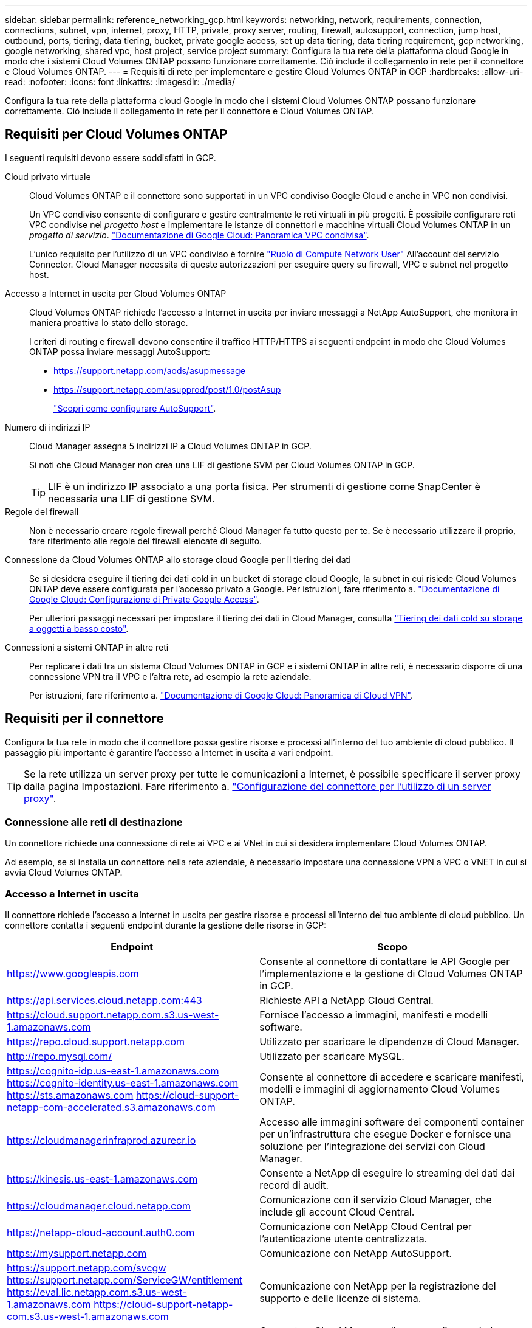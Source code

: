 ---
sidebar: sidebar 
permalink: reference_networking_gcp.html 
keywords: networking, network, requirements, connection, connections, subnet, vpn, internet, proxy, HTTP, private, proxy server, routing, firewall, autosupport, connection, jump host, outbound, ports, tiering, data tiering, bucket, private google access, set up data tiering, data tiering requirement, gcp networking, google networking, shared vpc, host project, service project 
summary: Configura la tua rete della piattaforma cloud Google in modo che i sistemi Cloud Volumes ONTAP possano funzionare correttamente. Ciò include il collegamento in rete per il connettore e Cloud Volumes ONTAP. 
---
= Requisiti di rete per implementare e gestire Cloud Volumes ONTAP in GCP
:hardbreaks:
:allow-uri-read: 
:nofooter: 
:icons: font
:linkattrs: 
:imagesdir: ./media/


[role="lead"]
Configura la tua rete della piattaforma cloud Google in modo che i sistemi Cloud Volumes ONTAP possano funzionare correttamente. Ciò include il collegamento in rete per il connettore e Cloud Volumes ONTAP.



== Requisiti per Cloud Volumes ONTAP

I seguenti requisiti devono essere soddisfatti in GCP.

Cloud privato virtuale:: Cloud Volumes ONTAP e il connettore sono supportati in un VPC condiviso Google Cloud e anche in VPC non condivisi.
+
--
Un VPC condiviso consente di configurare e gestire centralmente le reti virtuali in più progetti. È possibile configurare reti VPC condivise nel _progetto host_ e implementare le istanze di connettori e macchine virtuali Cloud Volumes ONTAP in un _progetto di servizio_. https://cloud.google.com/vpc/docs/shared-vpc["Documentazione di Google Cloud: Panoramica VPC condivisa"^].

L'unico requisito per l'utilizzo di un VPC condiviso è fornire https://cloud.google.com/compute/docs/access/iam#compute.networkUser["Ruolo di Compute Network User"^] All'account del servizio Connector. Cloud Manager necessita di queste autorizzazioni per eseguire query su firewall, VPC e subnet nel progetto host.

--
Accesso a Internet in uscita per Cloud Volumes ONTAP:: Cloud Volumes ONTAP richiede l'accesso a Internet in uscita per inviare messaggi a NetApp AutoSupport, che monitora in maniera proattiva lo stato dello storage.
+
--
I criteri di routing e firewall devono consentire il traffico HTTP/HTTPS ai seguenti endpoint in modo che Cloud Volumes ONTAP possa inviare messaggi AutoSupport:

* https://support.netapp.com/aods/asupmessage
* https://support.netapp.com/asupprod/post/1.0/postAsup
+
link:task_setting_up_ontap_cloud.html["Scopri come configurare AutoSupport"].



--
Numero di indirizzi IP:: Cloud Manager assegna 5 indirizzi IP a Cloud Volumes ONTAP in GCP.
+
--
Si noti che Cloud Manager non crea una LIF di gestione SVM per Cloud Volumes ONTAP in GCP.


TIP: LIF è un indirizzo IP associato a una porta fisica. Per strumenti di gestione come SnapCenter è necessaria una LIF di gestione SVM.

--
Regole del firewall:: Non è necessario creare regole firewall perché Cloud Manager fa tutto questo per te. Se è necessario utilizzare il proprio, fare riferimento alle regole del firewall elencate di seguito.
Connessione da Cloud Volumes ONTAP allo storage cloud Google per il tiering dei dati:: Se si desidera eseguire il tiering dei dati cold in un bucket di storage cloud Google, la subnet in cui risiede Cloud Volumes ONTAP deve essere configurata per l'accesso privato a Google. Per istruzioni, fare riferimento a. https://cloud.google.com/vpc/docs/configure-private-google-access["Documentazione di Google Cloud: Configurazione di Private Google Access"^].
+
--
Per ulteriori passaggi necessari per impostare il tiering dei dati in Cloud Manager, consulta link:task_tiering.html["Tiering dei dati cold su storage a oggetti a basso costo"].

--
Connessioni a sistemi ONTAP in altre reti:: Per replicare i dati tra un sistema Cloud Volumes ONTAP in GCP e i sistemi ONTAP in altre reti, è necessario disporre di una connessione VPN tra il VPC e l'altra rete, ad esempio la rete aziendale.
+
--
Per istruzioni, fare riferimento a. https://cloud.google.com/vpn/docs/concepts/overview["Documentazione di Google Cloud: Panoramica di Cloud VPN"^].

--




== Requisiti per il connettore

Configura la tua rete in modo che il connettore possa gestire risorse e processi all'interno del tuo ambiente di cloud pubblico. Il passaggio più importante è garantire l'accesso a Internet in uscita a vari endpoint.


TIP: Se la rete utilizza un server proxy per tutte le comunicazioni a Internet, è possibile specificare il server proxy dalla pagina Impostazioni. Fare riferimento a. link:task_configuring_proxy.html["Configurazione del connettore per l'utilizzo di un server proxy"].



=== Connessione alle reti di destinazione

Un connettore richiede una connessione di rete ai VPC e ai VNet in cui si desidera implementare Cloud Volumes ONTAP.

Ad esempio, se si installa un connettore nella rete aziendale, è necessario impostare una connessione VPN a VPC o VNET in cui si avvia Cloud Volumes ONTAP.



=== Accesso a Internet in uscita

Il connettore richiede l'accesso a Internet in uscita per gestire risorse e processi all'interno del tuo ambiente di cloud pubblico. Un connettore contatta i seguenti endpoint durante la gestione delle risorse in GCP:

[cols="43,57"]
|===
| Endpoint | Scopo 


| https://www.googleapis.com | Consente al connettore di contattare le API Google per l'implementazione e la gestione di Cloud Volumes ONTAP in GCP. 


| https://api.services.cloud.netapp.com:443 | Richieste API a NetApp Cloud Central. 


| https://cloud.support.netapp.com.s3.us-west-1.amazonaws.com | Fornisce l'accesso a immagini, manifesti e modelli software. 


| https://repo.cloud.support.netapp.com | Utilizzato per scaricare le dipendenze di Cloud Manager. 


| http://repo.mysql.com/ | Utilizzato per scaricare MySQL. 


| https://cognito-idp.us-east-1.amazonaws.com https://cognito-identity.us-east-1.amazonaws.com https://sts.amazonaws.com https://cloud-support-netapp-com-accelerated.s3.amazonaws.com | Consente al connettore di accedere e scaricare manifesti, modelli e immagini di aggiornamento Cloud Volumes ONTAP. 


| https://cloudmanagerinfraprod.azurecr.io | Accesso alle immagini software dei componenti container per un'infrastruttura che esegue Docker e fornisce una soluzione per l'integrazione dei servizi con Cloud Manager. 


| https://kinesis.us-east-1.amazonaws.com | Consente a NetApp di eseguire lo streaming dei dati dai record di audit. 


| https://cloudmanager.cloud.netapp.com | Comunicazione con il servizio Cloud Manager, che include gli account Cloud Central. 


| https://netapp-cloud-account.auth0.com | Comunicazione con NetApp Cloud Central per l'autenticazione utente centralizzata. 


| https://mysupport.netapp.com | Comunicazione con NetApp AutoSupport. 


| https://support.netapp.com/svcgw https://support.netapp.com/ServiceGW/entitlement https://eval.lic.netapp.com.s3.us-west-1.amazonaws.com https://cloud-support-netapp-com.s3.us-west-1.amazonaws.com | Comunicazione con NetApp per la registrazione del supporto e delle licenze di sistema. 


| https://ipa-signer.cloudmanager.netapp.com | Consente a Cloud Manager di generare licenze (ad esempio, una licenza FlexCache per Cloud Volumes ONTAP) 


| https://packages.cloud.google.com/yum https://github.com/NetApp/trident/releases/download/ | Necessario per connettere i sistemi Cloud Volumes ONTAP a un cluster Kubernetes. Gli endpoint consentono l'installazione di NetApp Trident. 


 a| 
Varie sedi di terze parti, ad esempio:

* https://repo1.maven.org/maven2
* https://oss.sonatype.org/content/repositories
* https://repo.typesafe.org


Le sedi di terze parti sono soggette a modifiche.
| Durante gli aggiornamenti, Cloud Manager scarica i pacchetti più recenti per le dipendenze di terze parti. 
|===
Sebbene sia necessario eseguire quasi tutte le attività dall'interfaccia utente SaaS, sul connettore è ancora disponibile un'interfaccia utente locale. Il computer che esegue il browser Web deve disporre di connessioni ai seguenti endpoint:

[cols="43,57"]
|===
| Endpoint | Scopo 


| L'host del connettore  a| 
Per caricare la console di Cloud Manager, è necessario inserire l'indirizzo IP dell'host da un browser Web.

A seconda della connettività con il cloud provider, è possibile utilizzare l'IP privato o un IP pubblico assegnato all'host:

* Un IP privato funziona se si dispone di una VPN e di un accesso diretto alla rete virtuale
* Un IP pubblico funziona in qualsiasi scenario di rete


In ogni caso, è necessario proteggere l'accesso alla rete assicurandosi che le regole del gruppo di protezione consentano l'accesso solo da IP o subnet autorizzati.



| https://auth0.com https://cdn.auth0.com https://netapp-cloud-account.auth0.com https://services.cloud.netapp.com | Il browser Web si connette a questi endpoint per un'autenticazione utente centralizzata tramite NetApp Cloud Central. 


| https://widget.intercom.io | Per chat in-product che ti consente di parlare con gli esperti cloud di NetApp. 
|===


== Regole firewall per Cloud Volumes ONTAP

Cloud Manager crea regole firewall GCP che includono le regole in entrata e in uscita di cui Cloud Manager e Cloud Volumes ONTAP hanno bisogno per funzionare correttamente. È possibile fare riferimento alle porte a scopo di test o se si preferisce utilizzare i propri gruppi di protezione.

Le regole del firewall per Cloud Volumes ONTAP richiedono regole sia in entrata che in uscita.



=== Regole in entrata

L'origine delle regole in entrata nel gruppo di sicurezza predefinito è 0.0.0.0/0.

[cols="10,10,80"]
|===
| Protocollo | Porta | Scopo 


| Tutti gli ICMP | Tutto | Eseguire il ping dell'istanza 


| HTTP | 80 | Accesso HTTP alla console Web di System Manager utilizzando l'indirizzo IP della LIF di gestione del cluster 


| HTTPS | 443 | Accesso HTTPS alla console Web di System Manager utilizzando l'indirizzo IP della LIF di gestione del cluster 


| SSH | 22 | Accesso SSH all'indirizzo IP della LIF di gestione del cluster o di una LIF di gestione dei nodi 


| TCP | 111 | Chiamata a procedura remota per NFS 


| TCP | 139 | Sessione del servizio NetBIOS per CIFS 


| TCP | 161-162 | Protocollo di gestione di rete semplice 


| TCP | 445 | Microsoft SMB/CIFS su TCP con frame NetBIOS 


| TCP | 635 | Montaggio NFS 


| TCP | 749 | Kerberos 


| TCP | 2049 | Daemon del server NFS 


| TCP | 3260 | Accesso iSCSI tramite LIF dei dati iSCSI 


| TCP | 4045 | Daemon di blocco NFS 


| TCP | 4046 | Network status monitor per NFS 


| TCP | 10000 | Backup con NDMP 


| TCP | 11104 | Gestione delle sessioni di comunicazione tra cluster per SnapMirror 


| TCP | 11105 | Trasferimento dei dati SnapMirror con LIF intercluster 


| UDP | 111 | Chiamata a procedura remota per NFS 


| UDP | 161-162 | Protocollo di gestione di rete semplice 


| UDP | 635 | Montaggio NFS 


| UDP | 2049 | Daemon del server NFS 


| UDP | 4045 | Daemon di blocco NFS 


| UDP | 4046 | Network status monitor per NFS 


| UDP | 4049 | Protocollo NFS rquotad 
|===


=== Regole in uscita

Il gruppo di protezione predefinito per Cloud Volumes ONTAP apre tutto il traffico in uscita. Se questo è accettabile, attenersi alle regole di base per le chiamate in uscita. Se sono necessarie regole più rigide, utilizzare le regole avanzate in uscita.



==== Regole di base in uscita

Il gruppo di protezione predefinito per Cloud Volumes ONTAP include le seguenti regole in uscita.

[cols="20,20,60"]
|===
| Protocollo | Porta | Scopo 


| Tutti gli ICMP | Tutto | Tutto il traffico in uscita 


| Tutti i TCP | Tutto | Tutto il traffico in uscita 


| Tutti gli UDP | Tutto | Tutto il traffico in uscita 
|===


==== Regole avanzate in uscita

Se sono necessarie regole rigide per il traffico in uscita, è possibile utilizzare le seguenti informazioni per aprire solo le porte richieste per le comunicazioni in uscita da Cloud Volumes ONTAP.


NOTE: L'origine è l'interfaccia (indirizzo IP) del sistema Cloud Volumes ONTAP.

[cols="10,10,6,20,20,34"]
|===
| Servizio | Protocollo | Porta | Origine | Destinazione | Scopo 


.18+| Active Directory | TCP | 88 | LIF di gestione dei nodi | Insieme di strutture di Active Directory | Autenticazione Kerberos V. 


| UDP | 137 | LIF di gestione dei nodi | Insieme di strutture di Active Directory | Servizio nomi NetBIOS 


| UDP | 138 | LIF di gestione dei nodi | Insieme di strutture di Active Directory | Servizio datagramma NetBIOS 


| TCP | 139 | LIF di gestione dei nodi | Insieme di strutture di Active Directory | Sessione del servizio NetBIOS 


| TCP E UDP | 389 | LIF di gestione dei nodi | Insieme di strutture di Active Directory | LDAP 


| TCP | 445 | LIF di gestione dei nodi | Insieme di strutture di Active Directory | Microsoft SMB/CIFS su TCP con frame NetBIOS 


| TCP | 464 | LIF di gestione dei nodi | Insieme di strutture di Active Directory | Kerberos V change & set password (SET_CHANGE) 


| UDP | 464 | LIF di gestione dei nodi | Insieme di strutture di Active Directory | Amministrazione delle chiavi Kerberos 


| TCP | 749 | LIF di gestione dei nodi | Insieme di strutture di Active Directory | Kerberos V change & set Password (RPCSEC_GSS) 


| TCP | 88 | Data LIF (NFS, CIFS, iSCSI) | Insieme di strutture di Active Directory | Autenticazione Kerberos V. 


| UDP | 137 | LIF DATI (NFS, CIFS) | Insieme di strutture di Active Directory | Servizio nomi NetBIOS 


| UDP | 138 | LIF DATI (NFS, CIFS) | Insieme di strutture di Active Directory | Servizio datagramma NetBIOS 


| TCP | 139 | LIF DATI (NFS, CIFS) | Insieme di strutture di Active Directory | Sessione del servizio NetBIOS 


| TCP E UDP | 389 | LIF DATI (NFS, CIFS) | Insieme di strutture di Active Directory | LDAP 


| TCP | 445 | LIF DATI (NFS, CIFS) | Insieme di strutture di Active Directory | Microsoft SMB/CIFS su TCP con frame NetBIOS 


| TCP | 464 | LIF DATI (NFS, CIFS) | Insieme di strutture di Active Directory | Kerberos V change & set password (SET_CHANGE) 


| UDP | 464 | LIF DATI (NFS, CIFS) | Insieme di strutture di Active Directory | Amministrazione delle chiavi Kerberos 


| TCP | 749 | LIF DATI (NFS, CIFS) | Insieme di strutture di Active Directory | Kerberos V change & set password (RPCSEC_GSS) 


.3+| Cluster | Tutto il traffico | Tutto il traffico | Tutte le LIF su un nodo | Tutte le LIF sull'altro nodo | Comunicazioni tra cluster (solo Cloud Volumes ONTAP ha) 


| TCP | 3000 | LIF di gestione dei nodi | MEDIATORE HA | Chiamate ZAPI (solo Cloud Volumes ONTAP ha) 


| ICMP | 1 | LIF di gestione dei nodi | MEDIATORE HA | Mantieni attivo (solo Cloud Volumes ONTAP ha) 


| DHCP | UDP | 68 | LIF di gestione dei nodi | DHCP | Client DHCP per la prima installazione 


| DHCPS | UDP | 67 | LIF di gestione dei nodi | DHCP | Server DHCP 


| DNS | UDP | 53 | LIF di gestione dei nodi e LIF dei dati (NFS, CIFS) | DNS | DNS 


| NDMP | TCP | 18600–18699 | LIF di gestione dei nodi | Server di destinazione | Copia NDMP 


| SMTP | TCP | 25 | LIF di gestione dei nodi | Server di posta | Gli avvisi SMTP possono essere utilizzati per AutoSupport 


.4+| SNMP | TCP | 161 | LIF di gestione dei nodi | Monitorare il server | Monitoraggio mediante trap SNMP 


| UDP | 161 | LIF di gestione dei nodi | Monitorare il server | Monitoraggio mediante trap SNMP 


| TCP | 162 | LIF di gestione dei nodi | Monitorare il server | Monitoraggio mediante trap SNMP 


| UDP | 162 | LIF di gestione dei nodi | Monitorare il server | Monitoraggio mediante trap SNMP 


.2+| SnapMirror | TCP | 11104 | LIF intercluster | ONTAP Intercluster LIF | Gestione delle sessioni di comunicazione tra cluster per SnapMirror 


| TCP | 11105 | LIF intercluster | ONTAP Intercluster LIF | Trasferimento dei dati SnapMirror 


| Syslog | UDP | 514 | LIF di gestione dei nodi | Server syslog | Messaggi di inoltro syslog 
|===


== Regole firewall per il connettore

Le regole firewall per il connettore richiedono regole sia in entrata che in uscita.



=== Regole in entrata

L'origine delle regole in entrata nelle regole firewall predefinite è 0.0.0.0/0.

[cols="10,10,80"]
|===
| Protocollo | Porta | Scopo 


| SSH | 22 | Fornisce l'accesso SSH all'host del connettore 


| HTTP | 80 | Fornisce l'accesso HTTP dai browser Web client all'interfaccia utente locale 


| HTTPS | 443 | Fornisce l'accesso HTTPS dai browser Web client all'interfaccia utente locale 
|===


=== Regole in uscita

Le regole firewall predefinite per il connettore aprono tutto il traffico in uscita. Se questo è accettabile, attenersi alle regole di base per le chiamate in uscita. Se sono necessarie regole più rigide, utilizzare le regole avanzate in uscita.



==== Regole di base in uscita

Le regole firewall predefinite per il connettore includono le seguenti regole in uscita.

[cols="20,20,60"]
|===
| Protocollo | Porta | Scopo 


| Tutti i TCP | Tutto | Tutto il traffico in uscita 


| Tutti gli UDP | Tutto | Tutto il traffico in uscita 
|===


==== Regole avanzate in uscita

Se sono necessarie regole rigide per il traffico in uscita, è possibile utilizzare le seguenti informazioni per aprire solo le porte richieste per la comunicazione in uscita dal connettore.


NOTE: L'indirizzo IP di origine è l'host del connettore.

[cols="5*"]
|===
| Servizio | Protocollo | Porta | Destinazione | Scopo 


.9+| Active Directory | TCP | 88 | Insieme di strutture di Active Directory | Autenticazione Kerberos V. 


| TCP | 139 | Insieme di strutture di Active Directory | Sessione del servizio NetBIOS 


| TCP | 389 | Insieme di strutture di Active Directory | LDAP 


| TCP | 445 | Insieme di strutture di Active Directory | Microsoft SMB/CIFS su TCP con frame NetBIOS 


| TCP | 464 | Insieme di strutture di Active Directory | Kerberos V change & set password (SET_CHANGE) 


| TCP | 749 | Insieme di strutture di Active Directory | Modifica e impostazione della password Kerberos V di Active Directory (RPCSEC_GSS) 


| UDP | 137 | Insieme di strutture di Active Directory | Servizio nomi NetBIOS 


| UDP | 138 | Insieme di strutture di Active Directory | Servizio datagramma NetBIOS 


| UDP | 464 | Insieme di strutture di Active Directory | Amministrazione delle chiavi Kerberos 


| Chiamate API e AutoSupport | HTTPS | 443 | LIF gestione cluster ONTAP e Internet in uscita | Chiamate API a GCP e ONTAP e invio di messaggi AutoSupport a NetApp 


| Chiamate API | TCP | 3000 | LIF gestione cluster ONTAP | Chiamate API a ONTAP 


| DNS | UDP | 53 | DNS | Utilizzato per la risoluzione DNS da parte di Cloud Manager 
|===